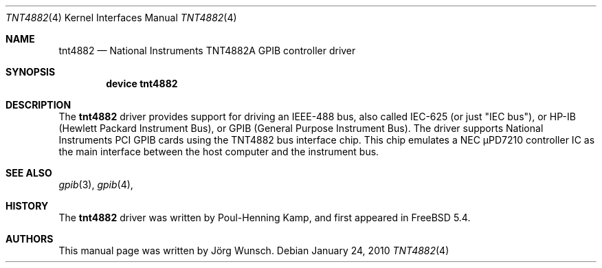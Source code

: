 .\" Copyright (c) 2010, Joerg Wunsch
.\" All rights reserved.
.\"
.\" Redistribution and use in source and binary forms, with or without
.\" modification, are permitted provided that the following conditions
.\" are met:
.\" 1. Redistributions of source code must retain the above copyright
.\"    notice, this list of conditions and the following disclaimer.
.\" 2. Redistributions in binary form must reproduce the above copyright
.\"    notice, this list of conditions and the following disclaimer in the
.\"    documentation and/or other materials provided with the distribution.
.\"
.\" THIS SOFTWARE IS PROVIDED BY THE AUTHOR AND CONTRIBUTORS ``AS IS'' AND
.\" ANY EXPRESS OR IMPLIED WARRANTIES, INCLUDING, BUT NOT LIMITED TO, THE
.\" IMPLIED WARRANTIES OF MERCHANTABILITY AND FITNESS FOR A PARTICULAR PURPOSE
.\" ARE DISCLAIMED.  IN NO EVENT SHALL THE AUTHOR OR CONTRIBUTORS BE LIABLE
.\" FOR ANY DIRECT, INDIRECT, INCIDENTAL, SPECIAL, EXEMPLARY, OR CONSEQUENTIAL
.\" DAMAGES (INCLUDING, BUT NOT LIMITED TO, PROCUREMENT OF SUBSTITUTE GOODS
.\" OR SERVICES; LOSS OF USE, DATA, OR PROFITS; OR BUSINESS INTERRUPTION)
.\" HOWEVER CAUSED AND ON ANY THEORY OF LIABILITY, WHETHER IN CONTRACT, STRICT
.\" LIABILITY, OR TORT (INCLUDING NEGLIGENCE OR OTHERWISE) ARISING IN ANY WAY
.\" OUT OF THE USE OF THIS SOFTWARE, EVEN IF ADVISED OF THE POSSIBILITY OF
.\" SUCH DAMAGE.
.\"
.\" $FreeBSD: src/share/man/man4/tnt4882.4,v 1.1.2.3.6.1 2012/03/03 06:15:13 kensmith Exp $
.\"
.Dd January 24, 2010
.Dt TNT4882 4
.Os
.Sh NAME
.Nm tnt4882
.Nd National Instruments TNT4882A GPIB controller driver
.Sh SYNOPSIS
.Cd "device tnt4882"
.Sh DESCRIPTION
The
.Nm
driver provides support for driving an IEEE-488 bus, also called
IEC-625 (or just "IEC bus"), or HP-IB (Hewlett Packard Instrument
Bus), or GPIB (General Purpose Instrument Bus).
The driver supports National Instruments PCI GPIB cards using
the TNT4882 bus interface chip.
This chip emulates a NEC \(mcPD7210 controller IC as the main
interface between the host computer and the instrument bus.
.Sh SEE ALSO
.Xr gpib 3 ,
.Xr gpib 4 ,
.Sh HISTORY
The
.Nm
driver was written by Poul-Henning Kamp, and first appeared in
.Fx 5.4 .
.Sh AUTHORS
This manual page was written by
.An J\(:org Wunsch .
